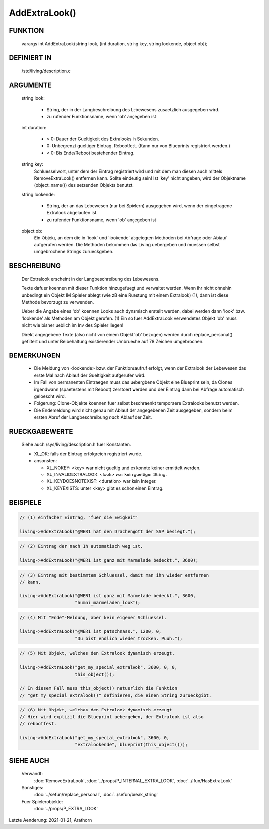 AddExtraLook()
==============

FUNKTION
--------

    varargs int AddExtraLook(string look, [int duration, string key, string lookende, object ob]);

DEFINIERT IN
------------
    /std/living/description.c

ARGUMENTE
---------
    string look:

      - String, der in der Langbeschreibung des Lebewesens zusaetzlich
        ausgegeben wird.
      - zu rufender Funktionsname, wenn 'ob' angegeben ist

    int duration:

      - > 0: Dauer der Gueltigkeit des Extralooks in Sekunden.
      - 0:   Unbegrenzt gueltiger Eintrag. Rebootfest. (Kann nur von Blueprints registriert werden.)
      - < 0: Bis Ende/Reboot bestehender Eintrag.

    string key:
      Schluesselwort, unter dem der Eintrag registriert wird und mit dem man
      diesen auch mittels RemoveExtraLook() entfernen kann. Sollte eindeutig
      sein!
      Ist 'key' nicht angeben, wird der Objektname (object_name()) des
      setzenden Objekts benutzt.

    string lookende:

      - String, der an das Lebewesen (nur bei Spielern) ausgegeben wird,
        wenn der eingetragene Extralook abgelaufen ist.
      - zu rufender Funktionsname, wenn 'ob' angegeben ist

    object ob:
      Ein Objekt, an dem die in 'look' und 'lookende' abgelegten Methoden
      bei Abfrage oder Ablauf aufgerufen werden.
      Die Methoden bekommen das Living uebergeben und muessen selbst
      umgebrochene Strings zurueckgeben.

BESCHREIBUNG
------------
    Der Extralook erscheint in der Langbeschreibung des Lebewesens.

    Texte dafuer koennen mit dieser Funktion hinzugefuegt und verwaltet werden.
    Wenn ihr nicht ohnehin unbedingt ein Objekt IM Spieler ablegt (wie zB
    eine Ruestung mit einem Extralook) (1), dann ist diese Methode bevorzugt zu
    verwenden.

    Ueber die Angabe eines 'ob' koennen Looks auch dynamisch erstellt werden,
    dabei werden dann 'look' bzw. 'lookende' als Methoden am Objekt gerufen.
    (1) Ein so fuer AddExtraLook verwendetes Objekt 'ob' muss nicht wie bisher
    ueblich im Inv des Spieler liegen!

    Direkt angegebene Texte (also nicht von einem Objekt 'ob' bezogen) werden
    durch replace_personal() gefiltert und unter Beibehaltung existierender
    Umbrueche auf 78 Zeichen umgebrochen.

BEMERKUNGEN
-----------
    - Die Meldung von <lookende> bzw. der Funktionsaufruf erfolgt, wenn der
      Extralook der Lebewesen das erste Mal nach Ablauf der Gueltigkeit
      aufgerufen wird.
    - Im Fall von permanenten Eintraegen muss das uebergbene Objekt eine 
      Blueprint sein, da Clones irgendwann (spaetestens mit Reboot) zerstoert
      werden und der Eintrag dann bei Abfrage automatisch geloescht wird.
    - Folgerung: Clone-Objekte koennen fuer selbst beschraenkt temporaere
      Extralooks benutzt werden.
    - Die Endemeldung wird nicht genau mit Ablauf der angegebenen Zeit
      ausgegeben, sondern beim ersten Abruf der Langbeschreibung *nach*
      Ablauf der Zeit.

RUECKGABEWERTE
--------------
    Siehe auch /sys/living/description.h fuer Konstanten.

    - XL_OK: falls der Eintrag erfolgreich registriert wurde.
    - ansonsten:

      - XL_NOKEY: <key> war nicht gueltig und es konnte keiner ermittelt werden.
      - XL_INVALIDEXTRALOOK: <look> war kein gueltiger String.
      - XL_KEYDOESNOTEXIST: <duration> war kein Integer.
      - XL_KEYEXISTS: unter <key> gibt es schon einen Eintrag.

BEISPIELE
---------

.. code-block:: pike

    // (1) einfacher Eintrag, "fuer die Ewigkeit"

    living->AddExtraLook("@WER1 hat den Drachengott der SSP besiegt.");

.. code-block:: pike

    // (2) Eintrag der nach 1h automatisch weg ist.

    living->AddExtraLook("@WER1 ist ganz mit Marmelade bedeckt.", 3600);

.. code-block:: pike

    // (3) Eintrag mit bestimmtem Schluessel, damit man ihn wieder entfernen
    // kann.

    living->AddExtraLook("@WER1 ist ganz mit Marmelade bedeckt.", 3600,
                         "humni_marmeladen_look");

.. code-block:: pike

    // (4) Mit "Ende"-Meldung, aber kein eigener Schluessel.

    living->AddExtraLook("@WER1 ist patschnass.", 1200, 0,
                         "Du bist endlich wieder trocken. Puuh.");

.. code-block:: pike

    // (5) Mit Objekt, welches den Extralook dynamisch erzeugt.

    living->AddExtraLook("get_my_special_extralook", 3600, 0, 0,
                         this_object());

    // In diesem Fall muss this_object() natuerlich die Funktion
    // "get_my_special_extralook()" definieren, die einen String zurueckgibt.

.. code-block:: pike

    // (6) Mit Objekt, welches den Extralook dynamisch erzeugt
    // Hier wird explizit die Blueprint uebergeben, der Extralook ist also
    // rebootfest.

    living->AddExtraLook("get_my_special_extralook", 3600, 0,
                         "extralookende", blueprint(this_object()));


SIEHE AUCH
----------

   Verwandt:
     :doc:`RemoveExtraLook`, :doc:`../props/P_INTERNAL_EXTRA_LOOK`, :doc:`../lfun/HasExtraLook`
   Sonstiges:
     :doc:`../sefun/replace_personal`, :doc:`../sefun/break_string`
   Fuer Spielerobjekte:
     :doc:`../props/P_EXTRA_LOOK`


Letzte Aenderung: 2021-01-21, Arathorn
